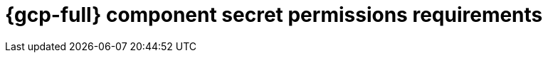 // Module included in the following assemblies:
//
// * authentication/managing_cloud_provider_credentials/cco-short-term-creds.adoc

:_mod-docs-content-type: REFERENCE
[id="cco-short-term-creds-component-permissions-gcp_{context}"]
= {gcp-full} component secret permissions requirements

//This topic is a placeholder for when GCP role granularity can bbe documented